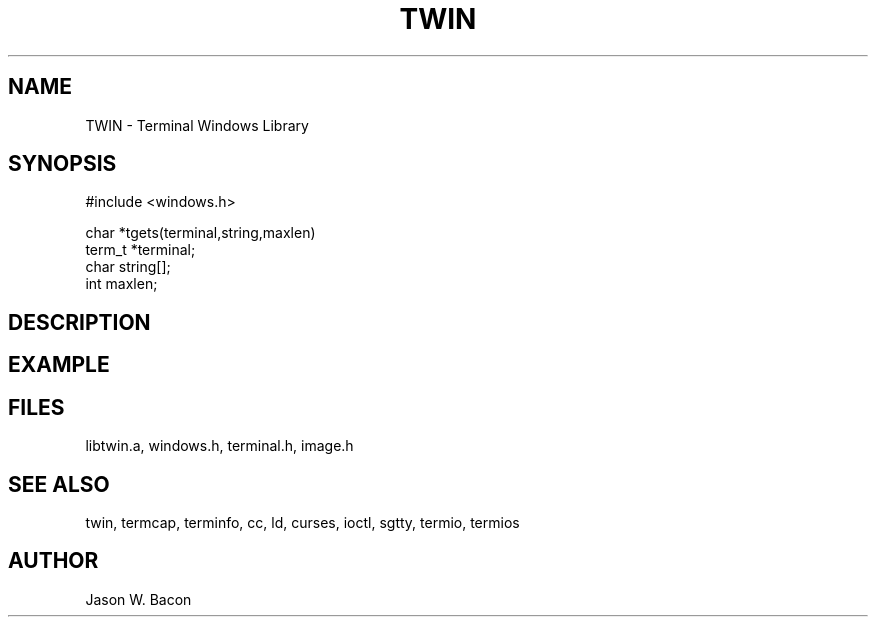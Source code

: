 .TH TWIN 3
.SH NAME
.PP
TWIN - Terminal Windows Library
.SH SYNOPSIS
.PP
.nf
#include <windows.h>

char    *tgets(terminal,string,maxlen)
term_t  *terminal;
char    string[];
int     maxlen;

.fi
.SH DESCRIPTION
.SH EXAMPLE
.SH FILES

libtwin.a, windows.h, terminal.h, image.h
.SH SEE ALSO

twin, termcap, terminfo, cc, ld, curses, ioctl, sgtty, termio, termios
.SH AUTHOR

Jason W. Bacon
